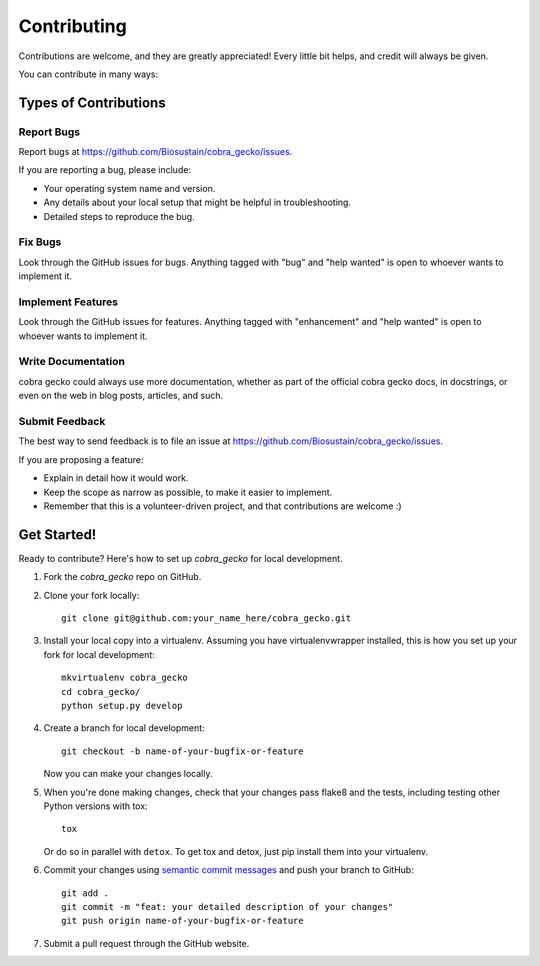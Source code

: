 .. highlight:: shell

============
Contributing
============

Contributions are welcome, and they are greatly appreciated! Every
little bit helps, and credit will always be given.

You can contribute in many ways:

Types of Contributions
----------------------

Report Bugs
~~~~~~~~~~~

Report bugs at https://github.com/Biosustain/cobra_gecko/issues.

If you are reporting a bug, please include:

* Your operating system name and version.
* Any details about your local setup that might be helpful in troubleshooting.
* Detailed steps to reproduce the bug.

Fix Bugs
~~~~~~~~

Look through the GitHub issues for bugs. Anything tagged with "bug"
and "help wanted" is open to whoever wants to implement it.

Implement Features
~~~~~~~~~~~~~~~~~~

Look through the GitHub issues for features. Anything tagged with "enhancement"
and "help wanted" is open to whoever wants to implement it.

Write Documentation
~~~~~~~~~~~~~~~~~~~

cobra gecko could always use more documentation, whether as part of the
official cobra gecko docs, in docstrings, or even on the web in blog posts,
articles, and such.

Submit Feedback
~~~~~~~~~~~~~~~

The best way to send feedback is to file an issue at https://github.com/Biosustain/cobra_gecko/issues.

If you are proposing a feature:

* Explain in detail how it would work.
* Keep the scope as narrow as possible, to make it easier to implement.
* Remember that this is a volunteer-driven project, and that contributions
  are welcome :)

Get Started!
------------

Ready to contribute? Here's how to set up `cobra_gecko` for local development.

1. Fork the `cobra_gecko` repo on GitHub.
2. Clone your fork locally::

    git clone git@github.com:your_name_here/cobra_gecko.git

3. Install your local copy into a virtualenv. Assuming you have virtualenvwrapper installed, this is how you set up your fork for local development::

    mkvirtualenv cobra_gecko
    cd cobra_gecko/
    python setup.py develop

4. Create a branch for local development::

    git checkout -b name-of-your-bugfix-or-feature

   Now you can make your changes locally.

5. When you're done making changes, check that your changes pass flake8 and the tests, including testing other Python versions with tox::

    tox

   Or do so in parallel with ``detox``. To get tox and detox, just pip install them into your virtualenv.

6. Commit your changes using `semantic commit messages <https://seesparkbox.com/foundry/semantic_commit_messages>`__ and push your branch to GitHub::

    git add .
    git commit -m "feat: your detailed description of your changes"
    git push origin name-of-your-bugfix-or-feature

7. Submit a pull request through the GitHub website.
